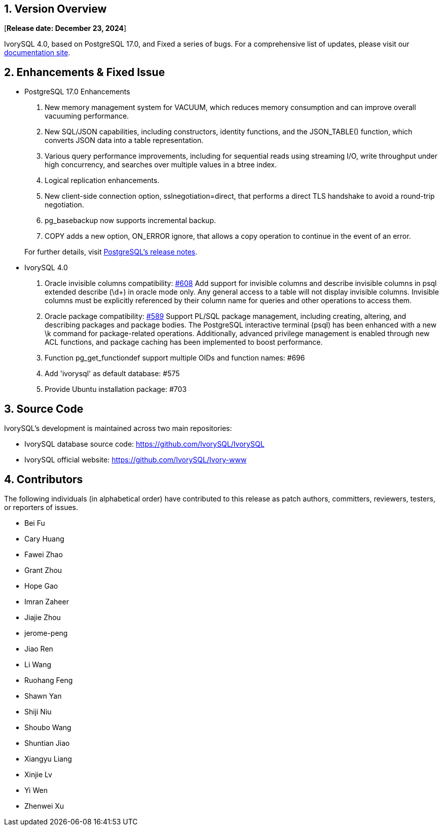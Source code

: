 
:sectnums:
:sectnumlevels: 5


== Version Overview

[**Release date: December 23, 2024**]

IvorySQL 4.0, based on PostgreSQL 17.0, and Fixed a series of bugs. For a comprehensive list of updates, please visit our https://docs.ivorysql.org/[documentation site].

== Enhancements & Fixed Issue

- PostgreSQL 17.0 Enhancements

1. New memory management system for VACUUM, which reduces memory consumption and can improve overall vacuuming performance.
2. New SQL/JSON capabilities, including constructors, identity functions, and the JSON_TABLE() function, which converts JSON data into a table representation.
3. Various query performance improvements, including for sequential reads using streaming I/O, write throughput under high concurrency, and searches over multiple values in a btree index. 
4. Logical replication enhancements.
5. New client-side connection option, sslnegotiation=direct, that performs a direct TLS handshake to avoid a round-trip negotiation.
6. pg_basebackup now supports incremental backup.
7. COPY adds a new option, ON_ERROR ignore, that allows a copy operation to continue in the event of an error.

+

For further details, visit https://www.postgresql.org/docs/release/17.0/[PostgreSQL’s release notes].

- IvorySQL 4.0

1. Oracle invisible columns compatibility: https://github.com/IvorySQL/IvorySQL/issues/608[#608]
Add support for invisible columns and describe invisible columns in psql extended describe (\d+) in oracle mode only. Any general access to a table will not display invisible columns. Invisible columns must be explicitly referenced by their column name for queries and other operations to access them.

2. Oracle package compatibility: https://github.com/IvorySQL/IvorySQL/issues/589[#589]
Support PL/SQL package management, including creating, altering, and describing packages and package bodies. The PostgreSQL interactive terminal (psql) has been enhanced with a new \k command for package-related operations. Additionally, advanced privilege management is enabled through new ACL functions, and package caching has been implemented to boost performance.

3. Function pg_get_functiondef support multiple OIDs and function names: #696

4. Add 'ivorysql' as default database: #575

5. Provide Ubuntu installation package: #703

== Source Code

IvorySQL's development is maintained across two main repositories:

* IvorySQL database source code: https://github.com/IvorySQL/IvorySQL
* IvorySQL official website: https://github.com/IvorySQL/Ivory-www

== Contributors

The following individuals (in alphabetical order) have contributed to this release as patch authors, committers, reviewers, testers, or reporters of issues.

- Bei Fu
- Cary Huang
- Fawei Zhao
- Grant Zhou
- Hope Gao
- Imran Zaheer
- Jiajie Zhou
- jerome-peng
- Jiao Ren
- Li Wang
- Ruohang Feng
- Shawn Yan
- Shiji Niu
- Shoubo Wang
- Shuntian Jiao
- Xiangyu Liang
- Xinjie Lv
- Yi Wen
- Zhenwei Xu
